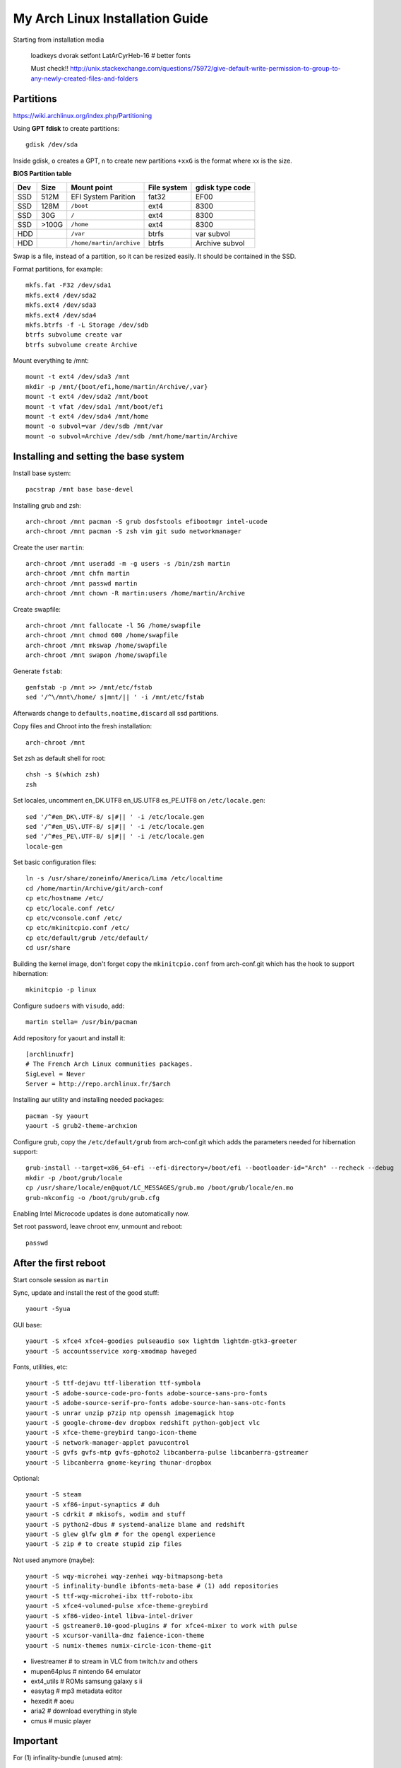 My Arch Linux Installation Guide
================================
Starting from installation media

  loadkeys dvorak
  setfont LatArCyrHeb-16 # better fonts

  Must check!! http://unix.stackexchange.com/questions/75972/give-default-write-permission-to-group-to-any-newly-created-files-and-folders

Partitions
----------
https://wiki.archlinux.org/index.php/Partitioning

Using **GPT fdisk** to create partitions::

  gdisk /dev/sda

Inside gdisk, ``o`` creates a GPT, ``n`` to create new partitions ``+xxG`` is
the format where xx is the size.

**BIOS Partition table**

+-----+-------+--------------------------+-------------+-----------------+
| Dev |  Size | Mount point              | File system | gdisk type code |
+=====+=======+==========================+=============+=================+
| SSD |  512M | EFI System Parition      | fat32       | EF00            |
+-----+-------+--------------------------+-------------+-----------------+
| SSD |  128M | ``/boot``                | ext4        | 8300            |
+-----+-------+--------------------------+-------------+-----------------+
| SSD |   30G | ``/``                    | ext4        | 8300            |
+-----+-------+--------------------------+-------------+-----------------+
| SSD | >100G | ``/home``                | ext4        | 8300            |
+-----+-------+--------------------------+-------------+-----------------+
| HDD |       | ``/var``                 | btrfs       | var subvol      |
+-----+-------+--------------------------+-------------+-----------------+
| HDD |       | ``/home/martin/archive`` | btrfs       | Archive subvol  |
+-----+-------+--------------------------+-------------+-----------------+

Swap is a file, instead of a partition, so it can be resized easily. It should
be contained in the SSD.

Format partitions, for example::

  mkfs.fat -F32 /dev/sda1
  mkfs.ext4 /dev/sda2
  mkfs.ext4 /dev/sda3
  mkfs.ext4 /dev/sda4
  mkfs.btrfs -f -L Storage /dev/sdb
  btrfs subvolume create var
  btrfs subvolume create Archive

Mount everything te /mnt::

  mount -t ext4 /dev/sda3 /mnt
  mkdir -p /mnt/{boot/efi,home/martin/Archive/,var}
  mount -t ext4 /dev/sda2 /mnt/boot
  mount -t vfat /dev/sda1 /mnt/boot/efi
  mount -t ext4 /dev/sda4 /mnt/home
  mount -o subvol=var /dev/sdb /mnt/var
  mount -o subvol=Archive /dev/sdb /mnt/home/martin/Archive

Installing and setting the base system
--------------------------------------

Install base system::

  pacstrap /mnt base base-devel

Installing grub and zsh::

  arch-chroot /mnt pacman -S grub dosfstools efibootmgr intel-ucode
  arch-chroot /mnt pacman -S zsh vim git sudo networkmanager

Create the user ``martin``::

  arch-chroot /mnt useradd -m -g users -s /bin/zsh martin
  arch-chroot /mnt chfn martin
  arch-chroot /mnt passwd martin
  arch-chroot /mnt chown -R martin:users /home/martin/Archive

Create swapfile::

  arch-chroot /mnt fallocate -l 5G /home/swapfile
  arch-chroot /mnt chmod 600 /home/swapfile
  arch-chroot /mnt mkswap /home/swapfile
  arch-chroot /mnt swapon /home/swapfile

Generate ``fstab``::

  genfstab -p /mnt >> /mnt/etc/fstab
  sed '/^\/mnt\/home/ s|mnt/|| ' -i /mnt/etc/fstab

Afterwards change to ``defaults,noatime,discard`` all ssd partitions.

Copy files and Chroot into the fresh installation::

  arch-chroot /mnt

Set zsh as default shell for root::

  chsh -s $(which zsh)
  zsh

Set locales, uncomment en_DK.UTF8 en_US.UTF8 es_PE.UTF8 on ``/etc/locale.gen``::

  sed '/^#en_DK\.UTF-8/ s|#|| ' -i /etc/locale.gen
  sed '/^#en_US\.UTF-8/ s|#|| ' -i /etc/locale.gen
  sed '/^#es_PE\.UTF-8/ s|#|| ' -i /etc/locale.gen
  locale-gen

Set basic configuration files::

  ln -s /usr/share/zoneinfo/America/Lima /etc/localtime
  cd /home/martin/Archive/git/arch-conf
  cp etc/hostname /etc/
  cp etc/locale.conf /etc/
  cp etc/vconsole.conf /etc/
  cp etc/mkinitcpio.conf /etc/
  cp etc/default/grub /etc/default/
  cd usr/share

Building the kernel image, don't forget copy the ``mkinitcpio.conf`` from
arch-conf.git which has the hook to support hibernation::

  mkinitcpio -p linux

Configure ``sudoers`` with ``visudo``, add::

  martin stella= /usr/bin/pacman

Add repository for yaourt and install it::

  [archlinuxfr]
  # The French Arch Linux communities packages.
  SigLevel = Never
  Server = http://repo.archlinux.fr/$arch

Installing aur utility and installing needed packages::

  pacman -Sy yaourt
  yaourt -S grub2-theme-archxion

Configure grub, copy the ``/etc/default/grub`` from arch-conf.git which adds the
parameters needed for hibernation support::

  grub-install --target=x86_64-efi --efi-directory=/boot/efi --bootloader-id="Arch" --recheck --debug
  mkdir -p /boot/grub/locale
  cp /usr/share/locale/en@quot/LC_MESSAGES/grub.mo /boot/grub/locale/en.mo
  grub-mkconfig -o /boot/grub/grub.cfg

Enabling Intel Microcode updates is done automatically now.

Set root password, leave chroot env, unmount and reboot::

  passwd

After the first reboot
----------------------

Start console session as ``martin``

Sync, update and install the rest of the good stuff::

  yaourt -Syua

GUI base::

  yaourt -S xfce4 xfce4-goodies pulseaudio sox lightdm lightdm-gtk3-greeter
  yaourt -S accountsservice xorg-xmodmap haveged

Fonts, utilities, etc::

  yaourt -S ttf-dejavu ttf-liberation ttf-symbola
  yaourt -S adobe-source-code-pro-fonts adobe-source-sans-pro-fonts
  yaourt -S adobe-source-serif-pro-fonts adobe-source-han-sans-otc-fonts
  yaourt -S unrar unzip p7zip ntp openssh imagemagick htop
  yaourt -S google-chrome-dev dropbox redshift python-gobject vlc
  yaourt -S xfce-theme-greybird tango-icon-theme
  yaourt -S network-manager-applet pavucontrol
  yaourt -S gvfs gvfs-mtp gvfs-gphoto2 libcanberra-pulse libcanberra-gstreamer
  yaourt -S libcanberra gnome-keyring thunar-dropbox

Optional::

  yaourt -S steam
  yaourt -S xf86-input-synaptics # duh
  yaourt -S cdrkit # mkisofs, wodim and stuff
  yaourt -S python2-dbus # systemd-analize blame and redshift
  yaourt -S glew glfw glm # for the opengl experience
  yaourt -S zip # to create stupid zip files

Not used anymore (maybe)::

  yaourt -S wqy-microhei wqy-zenhei wqy-bitmapsong-beta
  yaourt -S infinality-bundle ibfonts-meta-base # (1) add repositories
  yaourt -S ttf-wqy-microhei-ibx ttf-roboto-ibx
  yaourt -S xfce4-volumed-pulse xfce-theme-greybird
  yaourt -S xf86-video-intel libva-intel-driver
  yaourt -S gstreamer0.10-good-plugins # for xfce4-mixer to work with pulse
  yaourt -S xcursor-vanilla-dmz faience-icon-theme
  yaourt -S numix-themes numix-circle-icon-theme-git

* livestreamer # to stream in VLC from twitch.tv and others
* mupen64plus # nintendo 64 emulator
* ext4_utils # ROMs samsung galaxy s ii
* easytag # mp3 metadata editor
* hexedit # aoeu
* aria2 # download everything in style
* cmus # music player

Important
---------

For (1) infinality-bundle (unused atm)::

  https://wiki.archlinux.org/index.php/Infinality#Custom_repository

To change avatar on lightdm::

  https://wiki.archlinux.org/index.php/LightDM#The_AccountsService_way

To change base configuration files::

  hostnamectl set-hostname ivy
  localectl set-locale LANG="en_US.utf8" LC_COLLATE="C" LC_TIME="en_DK.utf8"
  timedatectl set-timezone America/Lima

Set ntp time sync and enabling services::

  systemctl disable remote-fs.target
  timedatectl set-ntp 1 # this enables the ntpd daemon
  ll /sys/class/net/
  systemctl enable NetworkManager.service
  systemctl enable haveged # entrophy daemon for cryptographic awesome.
  # systemctl enable dhcpcd@enp0s25.service

**Updating mirrorlists**

When Pacman mirrorlist is updated, re-generate ``/etc/pacmand.d/mirrorlist``::

  sed '/#Server/ s|#|| ' -i /etc/pacman.d/mirrorlist.pacnew
  sed '/^#.*$/d' -i /etc/pacman.d/mirrorlist.pacnew
  rankmirrors -n 6 /etc/pacman.d/mirrorlist.pacnew > /etc/pacman.d/mirrorlist
  rm /etc/pacman.d/mirrorlist.pacnew

Tweaks and hacks
----------------

**Caps Lock to control**

TTY was taken care with the custom keymap, now for X::

  cp git/.../home/martin/.Xmodmap ~/.Xmodmap

**User home directories**

Create the needed directoties, make sure ``xdg-user-dirs`` is installed and
edit the file ``.config/user-dirs.dirs`` as needed.

**Fix fonts for some applications**::

  gconftool-2 --set --type string /desktop/gnome/interface/font_name "Source Sans Pro"
  gconftool-2 --set --type string /desktop/gnome/interface/monospace_font_name "Source Code Pro"

**Java**

Install preferably on ``~/Archive/usr``, rename from ``jdk-x.x.x`` to ``java``
then as root::

  ln -s /home/martin/Archive/usr/java /opt/java

**Android-sdk**

Needed libs from ``multilib``::
